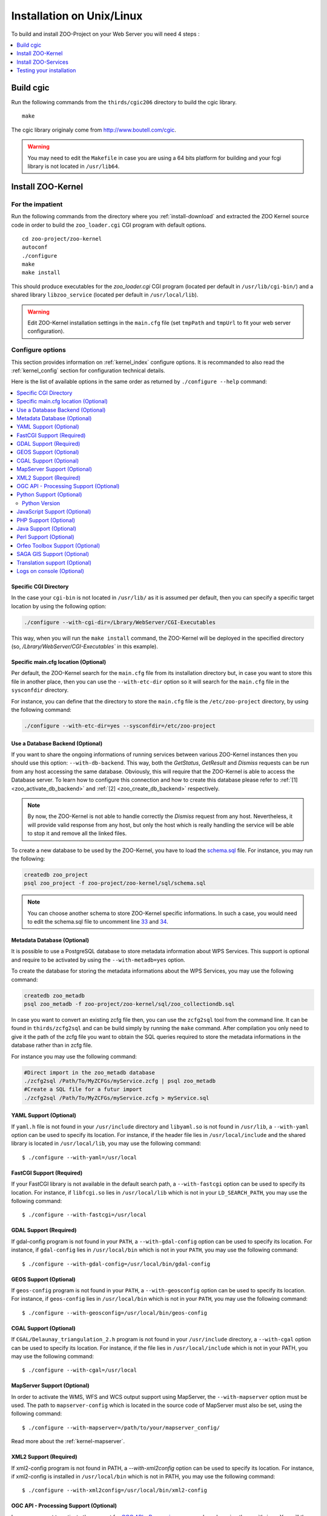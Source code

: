 .. _install-installation:

Installation on Unix/Linux
==========================

To build and install ZOO-Project on your Web Server you will need 4
steps :

.. contents:: 
    :local:
    :depth: 1
    :backlinks: top


Build cgic
----------

Run the following commands from the ``thirds/cgic206`` directory to build
the cgic library.

::

   make

The cgic library originaly come from `http://www.boutell.com/cgic
<http://www.boutell.com/cgic>`_.

.. warning:: 

   You may need to edit the ``Makefile`` in case you are using a 64 bits
   platform for building and your fcgi library is not located in ``/usr/lib64``.

Install ZOO-Kernel
------------------


For the impatient
.................

Run the following commands from the directory where you :ref:`install-download` and extracted the ZOO Kernel source code in order to build the ``zoo_loader.cgi`` CGI program with default options.

::

   cd zoo-project/zoo-kernel
   autoconf  
   ./configure
   make
   make install

This should produce executables for the *zoo_loader.cgi* CGI program
(located per default in ``/usr/lib/cgi-bin/``) and a shared library
``libzoo_service``  (located per default in ``/usr/local/lib``).

.. warning:: 

   Edit ZOO-Kernel installation settings in the ``main.cfg`` file (set
   ``tmpPath`` and ``tmpUrl`` to fit your web server configuration).


Configure options
.................

This section provides information on :ref:`kernel_index` configure options. It is recommanded to also read the :ref:`kernel_config` section for configuration technical details.


Here is the list of available options in the same order as returned by
``./configure --help`` command:

.. contents:: 
    :local:
    :depth: 2
    :backlinks: top

Specific CGI Directory
**********************

In the case your ``cgi-bin`` is not located in ``/usr/lib/`` as it is
assumed per default, then you can specify a specific target location
by using the following option:

.. code::

    ./configure --with-cgi-dir=/Lbrary/WebServer/CGI-Executables

This way, when you will run the ``make install`` command, the
ZOO-Kernel will be deployed in the specified directory (so,
`/Lbrary/WebServer/CGI-Executables`` in this example).

Specific main.cfg location  (Optional)
**************************************

Per default, the ZOO-Kernel search for the ``main.cfg`` file from its
installation directory but, in case you want to store this file in
another place, then you can use the ``--with-etc-dir`` option so it
will search for the ``main.cfg`` file in the ``sysconfdir`` directory.

For instance, you can define that the directory to store the
``main.cfg`` file is the ``/etc/zoo-project`` directory, by using the
following command:

.. code::

    ./configure --with-etc-dir=yes --sysconfdir=/etc/zoo-project


.. _zoo_install_db_backend:

Use a Database Backend (Optional) 
**********************************

If you want to share the ongoing informations of running services
between various ZOO-Kernel instances then you should use this
option: ``--with-db-backend``. This way, both the *GetStatus*,
*GetResult* and *Dismiss* requests can be run from any host accessing
the same database. Obviously, this will require that the ZOO-Kernel is
able to access the Database server. To learn how to configure this
connection and how to create this database please refer to :ref:`[1]
<zoo_activate_db_backend>` and :ref:`[2] <zoo_create_db_backend>`
respectively.

.. note::
    By now, the ZOO-Kernel is not able to handle correctly the
    *Dismiss* request from any host. Nevertheless, it will provide
    valid response from any host, but only the host which is really
    handling the service will be able to stop it and remove all the
    linked files.

.. _zoo_create_db_backend:

To create a new database to be used by the ZOO-Kernel, you have
to load the `schema.sql
<http://zoo-project.org/trac/browser/trunk/zoo-project/zoo-kernel/sql/schema.sql>`_ 
file. For instance, you may run the following:

.. code::

    createdb zoo_project
    psql zoo_project -f zoo-project/zoo-kernel/sql/schema.sql

.. note::
    You can choose another schema to store ZOO-Kernel specific
    informations. In such a case, you would need to edit the
    schema.sql file to uncomment line `33
    <http://zoo-project.org/trac/browser/trunk/zoo-project/zoo-kernel/sql/schema.sql#L33>`_
    and `34
    <http://zoo-project.org/trac/browser/trunk/zoo-project/zoo-kernel/sql/schema.sql#L34>`_.

.. _zoo_create_metadb:

Metadata Database (Optional)
*****************************


It is possible to use a PostgreSQL database to store metadata
information about WPS Services. This support is optional and require
to be activated by using the ``--with-metadb=yes`` option.

To create the database for storing the metadata informations about the
WPS Services, you may use the following command:

.. code::

    createdb zoo_metadb
    psql zoo_metadb -f zoo-project/zoo-kernel/sql/zoo_collectiondb.sql

In case you want to convert an existing zcfg file then, you can use
the ``zcfg2sql`` tool from the command line. It can be found in
``thirds/zcfg2sql`` and can be build simply by running the ``make``
command. After compilation you only need to give it the path of the
zcfg file you want to obtain the SQL queries required to store the
metadata informations in the database rather than in zcfg file.

For instance you may use the following command:

.. code::

    #Direct import in the zoo_metadb database
    ./zcfg2sql /Path/To/MyZCFGs/myService.zcfg | psql zoo_metadb
    #Create a SQL file for a futur import
    ./zcfg2sql /Path/To/MyZCFGs/myService.zcfg > myService.sql



YAML Support (Optional) 
************************

If ``yaml.h`` file is not found in your ``/usr/include`` directory and
``libyaml.so`` is not found in ``/usr/lib``, a ``--with-yaml`` option
can be used to specify its location. For instance, if the header file
lies in ``/usr/local/include`` and the shared library is located in
``/usr/local/lib``, you may use the following command:

::

  $ ./configure --with-yaml=/usr/local


FastCGI Support (Required) 
***************************

If your FastCGI library is not available in the default search path, a
``--with-fastcgi`` option can be used to specify its location. For
instance, if ``libfcgi.so`` lies in ``/usr/local/lib`` which is not in
your ``LD_SEARCH_PATH``, you may use the following command:

::

  $ ./configure --with-fastcgi=/usr/local



GDAL Support (Required) 
************************

If gdal-config program is not found in your ``PATH``, a
``--with-gdal-config`` option can be used to specify its location. For
instance, if ``gdal-config`` lies in ``/usr/local/bin`` which is not in
your ``PATH``, you may use the following command:

::

  $ ./configure --with-gdal-config=/usr/local/bin/gdal-config


GEOS Support (Optional) 
************************

If ``geos-config`` program is not found in your ``PATH``, a
``--with-geosconfig`` option can be used to specify its location. For
instance, if ``geos-config`` lies in ``/usr/local/bin`` which is not in
your ``PATH``, you may use the following command:

::

  $ ./configure --with-geosconfig=/usr/local/bin/geos-config


CGAL Support (Optional) 
************************

If ``CGAL/Delaunay_triangulation_2.h`` program is not found in your
``/usr/include`` directory, a ``--with-cgal`` option can be used to
specify its location. For instance, if the file lies in
``/usr/local/include`` which is not in your PATH, you may use the
following command:

::

  $ ./configure --with-cgal=/usr/local



MapServer Support (Optional) 
*****************************


In order to activate the WMS, WFS and WCS output support using
MapServer, the ``--with-mapserver`` option must be used. The path to
``mapserver-config`` which is located in the source code of MapServer
must also be set, using the following command:

::

  $ ./configure --with-mapserver=/path/to/your/mapserver_config/


Read more about the :ref:`kernel-mapserver`.

XML2 Support (Required) 
************************

If xml2-config program is not found in PATH, a *--with-xml2config* option can be used  to specify its location. For instance, if xml2-config is installed in ``/usr/local/bin`` which is not in PATH, you may use the following command:

::

  $ ./configure --with-xml2config=/usr/local/bin/xml2-config

OGC API - Processing Support (Optional) 
****************************************

In case you want to activate the support for `OGC API - Processing
<https://github.com/opengeospatial/wps-rest-binding>`__, you 
can do so by using the *--with-json*: You will then need to coy the 
``oas.cfg`` file in the same directory as your ``main.cfg``. For
instance, one may use the following command:

::

  $ ./configure --with-json=/usr/
  
Python Support (Optional) 
**************************

The ``--with-python=yes`` option is required to activate the :ref:`kernel_index` Python support, using the following command:

::

  $ ./configure --with-python=yes

This assumes that python-config is found in your ``PATH``. If not,
then you can specify the Python installation directory using the
following command (with Python installed in the ``/usr/local``
directory):

::

  $ ./configure --with-python=/usr/local


Python Version
##############

If multiple Python versions are available and you want to use a
specific one, then you can use the ``--with-pyvers`` option as shown
bellow:

::

  $ ./configure --with-pyvers=3.12


.. _js-support:

JavaScript Support (Optional) 
******************************

In order to activate the JavaScript support for ZOO-Kernel,
the ``--with-js=yes`` configure option must be specified. If you are using
a "Debian-like" GNU/Linux distribution then  dpkg will be used to
detect if the required packages are installed and you don't have to
specify anything here. The following command is only needed (assuming
that js_api.h and libmozjs.so are found in default directories):


::

  $ ./configure --with-js=yes

If you want to use a custom installation of `SpiderMonkey
<https://developer.mozilla.org/en/SpiderMonkey>`__ , or if you are not
using a Debian packaging  system, then you'll have to specify the
directory where it is installed. For  instance, if SpiderMonkey is in
``/usr/local/``, then the following command must be used:

::

  $ ./configure --with-js=/usr/local


PHP Support (Optional) 
***********************

The ``--with-php=yes`` option is required to activate the
:ref:`kernel_index` PHP support`, using the following command:

::

  $ ./configure --with-php=yes

This assumes that ``php-config`` can be found in the ``<PATH>/bin``
directory . So, supposing the your ``php-config`` can be found in
``/usr/local/bin``, then use the following command:

::

  $ ./configure --with-php=/usr/local

.. warning::
    ZOO-Kernel optional PHP support requires a local PHP Embedded installation. Read more `here <http://zoo-project.org/trac/wiki/ZooKernel/Embed/PHP>`__.


Java Support (Optional) 
************************

In order to activate the Java support for ZOO-Kernel, the
`--with-java` configure option must be specified and sets the
installation path of your Java SDK. For instance,  if Java SDK is
installed in the ``/usr/lib/jvm/java-6-sun-1.6.0.22/`` directory,
then the following command can be used:

::

  $ ./configure --with-java=/usr/lib/jvm/java-6-sun-1.6.0.22/

This assumes that the ``include/linux`` and ``jre/lib/i386/client/``
subdirectories exist in ``/usr/lib/jvm/java-6-sun-1.6.0.22/``, and
that the ``include/linux`` directory contains the ``jni.h`` headers file
and that the ``jre/lib/i386/client/`` directory contains the ``libjvm.so``
file.

.. note:: 
   You can use the `--with-java-rpath` option to produce a binary
   aware of the libjvm location.


.. note:: 
   With Mac OS X you only have to set *macos* as the value for the
   ``--with-java`` option to activate Java support. For example:

   ::

     $ ./configure --with-java=macos


Perl Support (Optional) 
************************

The ``--with-perl=yes`` option can be used for activating the
ZOO-Kernel Perl support, as follow:

::

  $ ./configure --with-perl=yes

This assumes that perl is found in your PATH. For instance, if Perl is
installed in ``/usr/local`` and ``/usr/local/bin`` is not found in
your ``PATH``, then the following command can be used (this assumes
that ``/usr/local/bin/perl`` exists):

::

  $ ./configure --with-perl=/usr/local


Orfeo Toolbox Support (Optional) 
*********************************

In order to activate the optional Orfeo Toolbox support, the
``--with-otb`` option must be used, using the following command:

::

  $ ./configure --with-otb=/path/to/your/otb/


Read more about the :ref:`kernel-orfeotoolbox`.

.. warning::
    To build the Orfeo Toolbox support you will require ITK, the
    default version of ITK is 4.5, in case you use another version,
    please make sure to use the ``--with-itk-version`` to specificy
    what is the version available on your system.

SAGA GIS Support (Optional) 
****************************


In order to activate the optional SAGA GIS support, the *--with-saga* option must be used, using the following command:

::

  $ ./configure --with-saga=/path/to/your/saga/


Read more about the :ref:`kernel-sagagis`.

.. warning::
    In case wx-config is not in your ``PATH`` please, make sure to use
    the ``--with-wx-config``  to specify its location.

Translation support (Optional)
******************************

The ZOO-Kernel is able to translate the messages it produces in different
natural languages. This requires that you download `the messages file
<https://www.transifex.com/projects/p/zoo-kernel-internationalization/>`_
translated in your language, if any. Then, for this translation
support to work, you have to generate manually the requested file on
your system. For instance for the French translation, you may use the
following command:

.. code::

    msgfmt messagespo_fr_FR.utf8.po -o /usr/share/locale/fr/LC_MESSAGES/zoo-kernel.mo

The ZOO-Kernel is also able to handle translation of
ZOO-Services. Please, refer to :ref:`this document
<service_translation>` for more details on the procedure to add new
ZOO-Service translation files.

.. warning::
    The location of the final ``.mo`` file may vary depending on your
    system setup.

Logs on console  (Optional)
************************

If needed (typically in case of Docker deployment), it is possible to force the logs
to be written on the console (stderr) :

::

  $ ./configure --with-log-console=yes

.. warning::
    Logging all services executions on the console can be tricky to troubleshoot in case
    of parallel executions. A good solution is to log the job id in the code of the service
    depending the language chosen.


Install ZOO-Services
--------------------

.. warning::
    We present here a global installation procedure for basics
    ZOO-Services, for details about automatic installation of services
    provided by :ref:`kernel-orfeotoolbox` or :ref:`kernel-sagagis`,
    please refer to there specific documentations.

Depending on the programming language used to implement the
ZOO-Services you want to install, you will need to build a
Services Provider. In the case of *C* and *Fotran*, you would create a
shared library exporting the functions corresponding to all the
ZOO-Services provided by this Services Provider. In case of *Java*,
you will need to build a Java Class. In any other programming
language, you should simply have to install the ServiceProvider and
the zcfg files.

If building a Shared library or a Java class is required, then you
should find a ``Makefile`` in the service directory which is
responsible to help you build this Services Provider. So you should
simply run the `make` command from the Service directory to generate
the required file.

Then you simply need to copy the content of the ``cgi-env`` directory
in ``cgi-bin``.

To install the ``ogr/base-vect-ops`` Services Provider, supposing that
your ``cgi-bin`` directory is ``/usr/local/lib`` use the following
commands:

.. code::

    cd zoo-project/zoo-services/ogr/base-vect-ops
    make
    cp cgi-env/*.* /usr/lib/cgi-bin

.. note::
    You may also run ``make install`` directly after ``make``.


To install the hello-py Services Provider, use the following commands:

.. code::

    cd zoo-project/zoo-services/hello-py/
    cp cgi-env/* /usr/lib/cgi-bin


Testing your installation
-------------------------

To test your installation yous should first be able to run the
following command from the ``cgi-bin`` directory:

.. code::

    ./zoo_loader.cgi "request=GetCapabilities&service=WPS"


